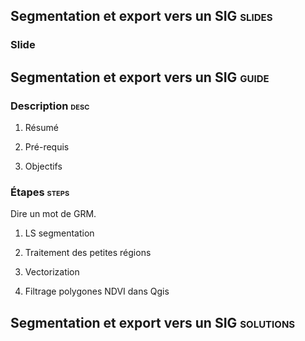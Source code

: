 ** Segmentation et export vers un SIG                               :slides:
*** Slide
** Segmentation et export vers un SIG                               :guide:
*** Description                                                        :desc:
**** Résumé

**** Pré-requis


**** Objectifs

*** Étapes                                                            :steps:

Dire un mot de GRM.

**** LS segmentation

**** Traitement des petites régions

**** Vectorization

**** Filtrage polygones NDVI dans Qgis

** Segmentation et export vers un SIG                             :solutions:

